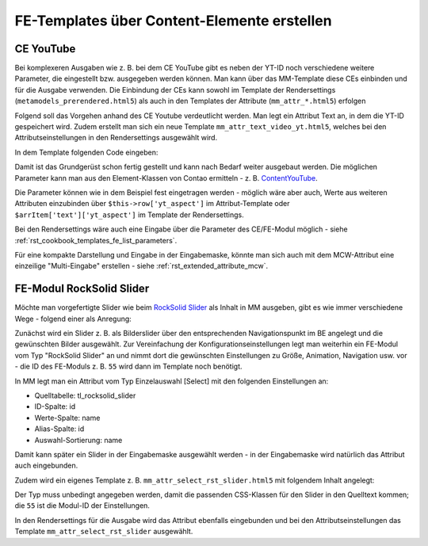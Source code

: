.. _rst_cookbook_templates_fe_template_ce_elements:

FE-Templates über Content-Elemente erstellen
============================================

CE YouTube
----------

Bei komplexeren Ausgaben wie z. B. bei dem CE YouTube gibt es neben der YT-ID noch verschiedene weitere
Parameter, die eingestellt bzw. ausgegeben werden können. Man kann über das MM-Template diese CEs einbinden
und für die Ausgabe verwenden. Die Einbindung der CEs kann sowohl im Template der Rendersettings
(``metamodels_prerendered.html5``) als auch in den Templates der Attribute (``mm_attr_*.html5``) erfolgen

Folgend soll das Vorgehen anhand des CE Youtube verdeutlicht werden. Man legt ein Attribut Text an, in dem
die YT-ID gespeichert wird. Zudem erstellt man sich ein neue Template ``mm_attr_text_video_yt.html5``, welches
bei den Attributseinstellungen in den Rendersettings ausgewählt wird.

In dem Template folgenden Code eingeben:

.. code-block:: php
   :linenos:

   <?php
   $contentData['type']           = 'youtube';
   $contentData['youtube']        = $this->raw . '?rel=0';
   $contentData['youtubeOptions'] = serialize(['youtube_nocookie']);
   $contentData['playerSize']     = serialize(['560', '315']);
   $contentData['playerAspect']   = '16:9';

   $model = new ContentModel();
   $model->setRow($contentData);

   $content = new ContentYouTube($model);

   echo $content->generate();


Damit ist das Grundgerüst schon fertig gestellt und kann nach Bedarf weiter ausgebaut werden. Die möglichen
Parameter kann man aus den Element-Klassen von Contao ermitteln -
z. B. `ContentYouTube <https://github.com/contao/contao/blob/6cfb659affeb526539d776b430bcafa4b0324849/core-bundle/src/Resources/contao/elements/ContentYouTube.php>`_.

Die Parameter können wie in dem Beispiel fest eingetragen werden - möglich wäre aber auch, Werte aus weiteren Attributen
einzubinden über ``$this->row['yt_aspect']`` im Attribut-Template oder ``$arrItem['text']['yt_aspect']`` im Template der
Rendersettings.

Bei den Rendersettings wäre auch eine Eingabe über die Parameter des CE/FE-Modul möglich -
siehe :ref:`rst_cookbook_templates_fe_list_parameters`.

Für eine kompakte Darstellung und Eingabe in der Eingabemaske, könnte man sich auch mit dem MCW-Attribut eine
einzeilige "Multi-Eingabe" erstellen - siehe :ref:`rst_extended_attribute_mcw`.


FE-Modul RockSolid Slider
-------------------------

Möchte man vorgefertigte Slider wie beim `RockSolid Slider <https://rocksolidthemes.com/de/contao/plugins/responsive-slider>`_
als Inhalt in MM ausgeben, gibt es wie immer verschiedene Wege - folgend einer als Anregung:

Zunächst wird ein Slider z. B. als Bilderslider über den entsprechenden Navigationspunkt im BE angelegt und die
gewünschten Bilder ausgewählt. Zur Vereinfachung der Konfigurationseinstellungen legt man weiterhin ein FE-Modul
vom Typ "RockSolid Slider" an und nimmt dort die gewünschten Einstellungen zu Größe, Animation, Navigation usw. vor
- die ID des FE-Moduls z. B. ``55`` wird dann im Template noch benötigt.

In MM legt man ein Attribut vom Typ Einzelauswahl [Select] mit den folgenden Einstellungen an:

* Quelltabelle: tl_rocksolid_slider
* ID-Spalte: id
* Werte-Spalte: name
* Alias-Spalte: id
* Auswahl-Sortierung: name

Damit kann später ein Slider in der Eingabemaske ausgewählt werden - in der Eingabemaske wird natürlich das Attribut
auch eingebunden.

Zudem wird ein eigenes Template z. B. ``mm_attr_select_rst_slider.html5`` mit folgendem Inhalt angelegt:

.. code-block:: php
   :linenos:

   <?php
   $moduleData['type']                      = 'rocksolid_slider';
   $moduleData['rsts_id']                   = $this->raw['id'];
   $moduleData['rsts_import_settings']      = 1;
   $moduleData['rsts_import_settings_from'] = 55;

   $model = new ModuleModel();
   $model->setRow($moduleData);

   $module = new MadeYourDay\RockSolidSlider\Module\Slider($model);

   echo $module->generate();

Der Typ muss unbedingt angegeben werden, damit die passenden CSS-Klassen für den Slider in den Quelltext kommen; die
``55`` ist die Modul-ID der Einstellungen.

In den Rendersettings für die Ausgabe wird das Attribut ebenfalls eingebunden und bei den Attributseinstellungen das
Template ``mm_attr_select_rst_slider`` ausgewählt.
